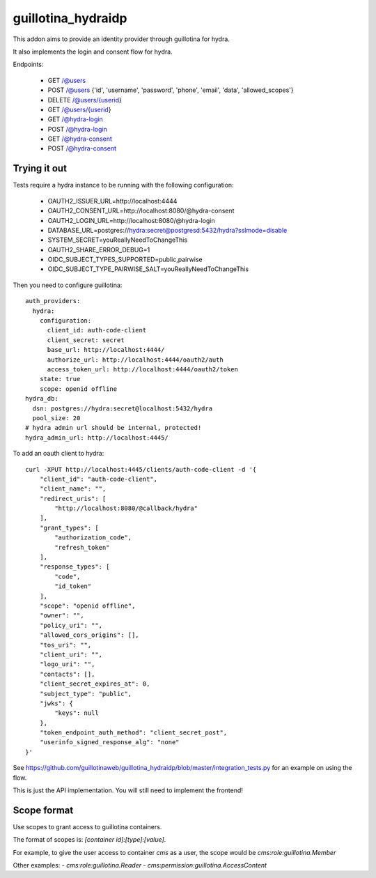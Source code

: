 guillotina_hydraidp
===================

This addon aims to provide an identity provider through guillotina
for hydra.

It also implements the login and consent flow for hydra.


Endpoints:

 - GET /@users
 - POST /@users {'id', 'username', 'password', 'phone', 'email', 'data', 'allowed_scopes'}
 - DELETE /@users/{userid}
 - GET /@users/{userid}
 - GET /@hydra-login
 - POST /@hydra-login
 - GET /@hydra-consent
 - POST /@hydra-consent


Trying it out
-------------

Tests require a hydra instance to be running with the following configuration:

    - OAUTH2_ISSUER_URL=http://localhost:4444
    - OAUTH2_CONSENT_URL=http://localhost:8080/@hydra-consent
    - OAUTH2_LOGIN_URL=http://localhost:8080/@hydra-login
    - DATABASE_URL=postgres://hydra:secret@postgresd:5432/hydra?sslmode=disable
    - SYSTEM_SECRET=youReallyNeedToChangeThis
    - OAUTH2_SHARE_ERROR_DEBUG=1
    - OIDC_SUBJECT_TYPES_SUPPORTED=public,pairwise
    - OIDC_SUBJECT_TYPE_PAIRWISE_SALT=youReallyNeedToChangeThis


Then you need to configure guillotina::

    auth_providers:
      hydra:
        configuration:
          client_id: auth-code-client
          client_secret: secret
          base_url: http://localhost:4444/
          authorize_url: http://localhost:4444/oauth2/auth
          access_token_url: http://localhost:4444/oauth2/token
        state: true
        scope: openid offline
    hydra_db:
      dsn: postgres://hydra:secret@localhost:5432/hydra
      pool_size: 20
    # hydra admin url should be internal, protected!
    hydra_admin_url: http://localhost:4445/


To add an oauth client to hydra::

    curl -XPUT http://localhost:4445/clients/auth-code-client -d '{
        "client_id": "auth-code-client",
        "client_name": "",
        "redirect_uris": [
            "http://localhost:8080/@callback/hydra"
        ],
        "grant_types": [
            "authorization_code",
            "refresh_token"
        ],
        "response_types": [
            "code",
            "id_token"
        ],
        "scope": "openid offline",
        "owner": "",
        "policy_uri": "",
        "allowed_cors_origins": [],
        "tos_uri": "",
        "client_uri": "",
        "logo_uri": "",
        "contacts": [],
        "client_secret_expires_at": 0,
        "subject_type": "public",
        "jwks": {
            "keys": null
        },
        "token_endpoint_auth_method": "client_secret_post",
        "userinfo_signed_response_alg": "none"
    }'


See https://github.com/guillotinaweb/guillotina_hydraidp/blob/master/integration_tests.py
for an example on using the flow.


This is just the API implementation. You will still need to implement the frontend!


Scope format
------------

Use scopes to grant access to guillotina containers.

The format of scopes is: `[container id]:[type]:[value]`.

For example, to give the user access to container `cms` as a user, the scope would be `cms:role:guillotina.Member`

Other examples:
- `cms:role:guillotina.Reader`
- `cms:permission:guillotina.AccessContent`

